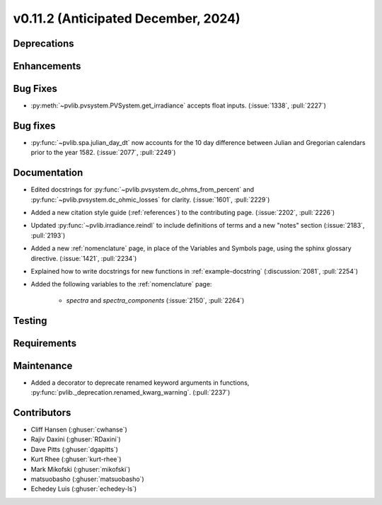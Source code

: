 .. _whatsnew_01120:


v0.11.2 (Anticipated December, 2024)
------------------------------------

Deprecations
~~~~~~~~~~~~


Enhancements
~~~~~~~~~~~~

Bug Fixes
~~~~~~~~~
* :py:meth:`~pvlib.pvsystem.PVSystem.get_irradiance` accepts float inputs.
  (:issue:`1338`, :pull:`2227`)

Bug fixes
~~~~~~~~~
* :py:func:`~pvlib.spa.julian_day_dt` now accounts for the 10 day difference
  between Julian and Gregorian calendars prior to the year 1582. (:issue:`2077`, :pull:`2249`)

Documentation
~~~~~~~~~~~~~
* Edited docstrings for :py:func:`~pvlib.pvsystem.dc_ohms_from_percent` and
  :py:func:`~pvlib.pvsystem.dc_ohmic_losses` for clarity. (:issue:`1601`, :pull:`2229`)
* Added a new citation style guide (:ref:`references`) to the contributing
  page. (:issue:`2202`, :pull:`2226`)
* Updated :py:func:`~pvlib.irradiance.reindl` to include definitions of terms
  and a new "notes" section (:issue:`2183`, :pull:`2193`)
* Added a new :ref:`nomenclature` page, in place of the Variables and Symbols
  page, using the sphinx glossary directive. (:issue:`1421`, :pull:`2234`)
* Explained how to write docstrings for new functions in :ref:`example-docstring`
  (:discussion:`2081`, :pull:`2254`)
* Added the following variables to the :ref:`nomenclature` page:

    - `spectra` and `spectra_components` (:issue:`2150`, :pull:`2264`)


Testing
~~~~~~~


Requirements
~~~~~~~~~~~~


Maintenance
~~~~~~~~~~~
* Added a decorator to deprecate renamed keyword arguments in functions,
  :py:func:`pvlib._deprecation.renamed_kwarg_warning`. (:pull:`2237`)


Contributors
~~~~~~~~~~~~
* Cliff Hansen (:ghuser:`cwhanse`)
* Rajiv Daxini (:ghuser:`RDaxini`)
* Dave Pitts (:ghuser:`dgapitts`)
* Kurt Rhee (:ghuser:`kurt-rhee`)
* Mark Mikofski (:ghuser:`mikofski`)
* matsuobasho (:ghuser:`matsuobasho`)
* Echedey Luis (:ghuser:`echedey-ls`)
